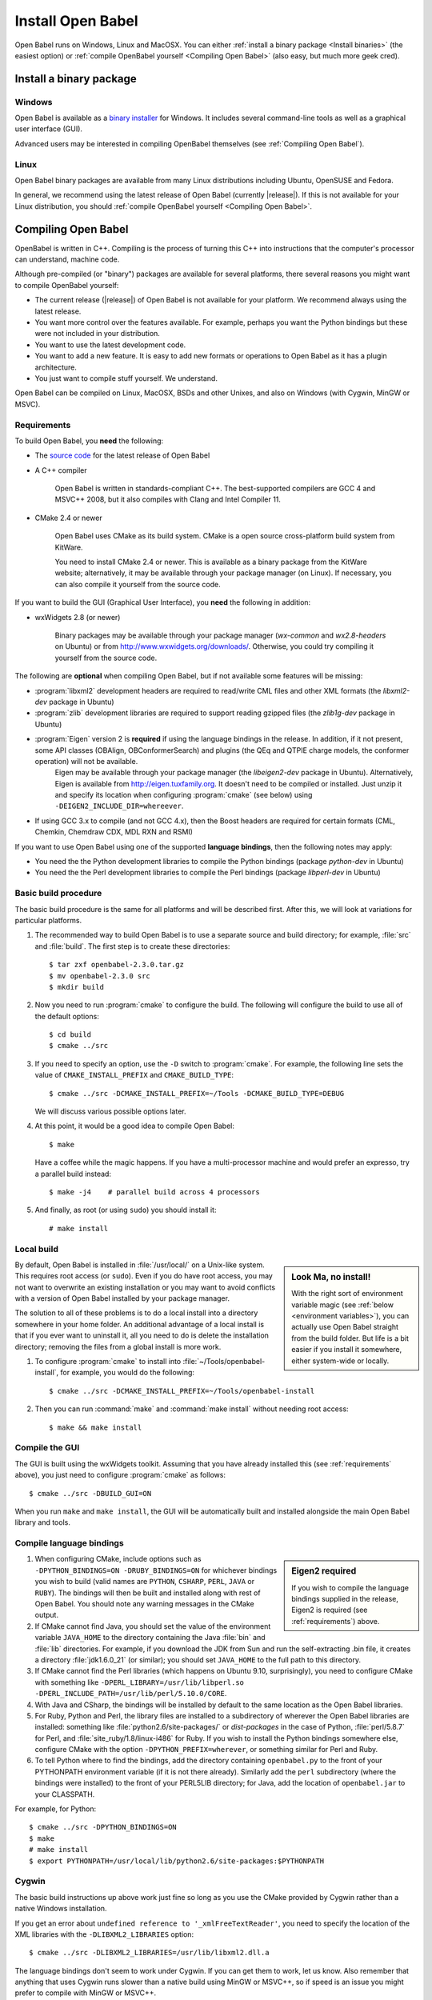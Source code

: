 Install Open Babel
==================

Open Babel runs on Windows, Linux and MacOSX. You can either :ref:`install a binary package <Install binaries>` (the easiest option) or :ref:`compile OpenBabel yourself <Compiling Open Babel>` (also easy, but much more geek cred).

.. _Install binaries:

Install a binary package
------------------------

Windows
~~~~~~~

Open Babel is available as a `binary installer`_ for Windows. It includes several command-line tools as well as a graphical user interface (GUI).

.. _binary installer: http://sourceforge.net/projects/openbabel/files/openbabel/2.3.3/OpenBabel2.3.3_Windows_Installer.exe/download

Advanced users may be interested in compiling OpenBabel themselves (see :ref:`Compiling Open Babel`).

Linux
~~~~~

Open Babel binary packages are available from many Linux distributions including Ubuntu, OpenSUSE and Fedora.

In general, we recommend using the latest release of Open Babel (currently |release|). If this is not available for your Linux distribution, you should :ref:`compile OpenBabel yourself <Compiling Open Babel>`.

.. _Compiling Open Babel:

Compiling Open Babel
--------------------

OpenBabel is written in C++. Compiling is the process of turning this C++ into instructions that the computer's processor can understand, machine code.

Although pre-compiled (or "binary") packages are available for several platforms, there several reasons you might want to compile OpenBabel yourself:

- The current release (|release|) of Open Babel is not available for your platform. We recommend always using the latest release.
- You want more control over the features available. For example, perhaps you want the Python bindings but these were not included in your distribution.
- You want to use the latest development code.
- You want to add a new feature. It is easy to add new formats or operations to Open Babel as it has a plugin architecture.
- You just want to compile stuff yourself. We understand.

Open Babel can be compiled on Linux, MacOSX, BSDs and other Unixes, and also on Windows (with Cygwin, MinGW or MSVC).

.. _requirements:

Requirements
~~~~~~~~~~~~

To build Open Babel, you **need** the following:

* The `source code <http://sourceforge.net/project/showfiles.php?group_id=40728&package_id=32894>`__ for the latest release of Open Babel
* A C++ compiler

    Open Babel is written in standards-compliant C++. The best-supported compilers are GCC 4 and MSVC++ 2008, but it also compiles with Clang and Intel Compiler 11. 

* CMake 2.4 or newer

    Open Babel uses CMake as its build system. CMake is a open source cross-platform build system from KitWare.

    You need to install CMake 2.4 or newer. This is available as a binary package from the KitWare website; alternatively, it may be available through your package manager (on Linux). If necessary, you can also compile it yourself from the source code.

If you want to build the GUI (Graphical User Interface), you **need** the following in addition:

* wxWidgets 2.8 (or newer)
  
    Binary packages may be available through your package manager (*wx-common* and *wx2.8-headers* on Ubuntu) or from http://www.wxwidgets.org/downloads/. Otherwise, you could try compiling it yourself from the source code.

The following are **optional** when compiling Open Babel, but if not available some features will be missing:

* :program:`libxml2` development headers are required to read/write CML files and other XML formats (the *libxml2-dev* package in Ubuntu) 
* :program:`zlib` development libraries are required to support reading gzipped files (the *zlib1g-dev* package in Ubuntu) 
* :program:`Eigen` version 2 is **required** if using the language bindings in the release. In addition, if it not present, some API classes (OBAlign, OBConformerSearch) and plugins (the QEq and QTPIE charge models, the conformer operation) will not be available.
    Eigen may be available through your package manager (the *libeigen2-dev* package in Ubuntu). Alternatively, Eigen is available from http://eigen.tuxfamily.org. It doesn't need to be compiled or installed. Just unzip it and specify its location when configuring :program:`cmake` (see below) using ``-DEIGEN2_INCLUDE_DIR=whereever``.
* If using GCC 3.x to compile (and not GCC 4.x), then the Boost headers are required for certain formats (CML, Chemkin, Chemdraw CDX, MDL RXN and RSMI) 

If you want to use Open Babel using one of the supported **language bindings**, then the following notes may apply:

* You need the the Python development libraries to compile the Python bindings (package *python-dev* in Ubuntu)
* You need the the Perl development libraries to compile the Perl bindings (package *libperl-dev* in Ubuntu)
 

Basic build procedure
~~~~~~~~~~~~~~~~~~~~~

The basic build procedure is the same for all platforms and will be described first. After this, we will look at variations for particular platforms.

.. highlight:: console

1. The recommended way to build Open Babel is to use a separate source and build directory; for example, :file:`src` and :file:`build`. The first step is to create these directories::

        $ tar zxf openbabel-2.3.0.tar.gz
        $ mv openbabel-2.3.0 src
        $ mkdir build

2. Now you need to run :program:`cmake` to configure the build. The following will configure the build to use all of the default options::

        $ cd build
        $ cmake ../src

3. If you need to specify an option, use the ``-D`` switch to :program:`cmake`. For example, the following line sets the value of ``CMAKE_INSTALL_PREFIX`` and ``CMAKE_BUILD_TYPE``::

        $ cmake ../src -DCMAKE_INSTALL_PREFIX=~/Tools -DCMAKE_BUILD_TYPE=DEBUG

   We will discuss various possible options later.

4. At this point, it would be a good idea to compile Open Babel::

        $ make

   Have a coffee while the magic happens. If you have a multi-processor machine and would prefer an expresso, try a parallel build instead::

        $ make -j4    # parallel build across 4 processors

5. And finally, as root (or using ``sudo``) you should install it::

        # make install

Local build
~~~~~~~~~~~

.. sidebar:: Look Ma, no install!

  With the right sort of environment variable magic (see :ref:`below <environment variables>`), you can actually use Open Babel straight from the build folder. But life is a bit easier if you install it somewhere, either system-wide or locally.

By default, Open Babel is installed in :file:`/usr/local/` on a Unix-like system. This requires root access (or ``sudo``). Even if you do have root access, you may not want to overwrite an existing installation or you may want to avoid conflicts with a version of Open Babel installed by your package manager.

The solution to all of these problems is to do a local install into a directory somewhere in your home folder. 
An additional advantage of a local install is that if you ever want to uninstall it, all you need to do is delete the installation directory; removing the files from a global install is more work.

1. To configure :program:`cmake` to install into :file:`~/Tools/openbabel-install`, for example, you would do the following::

        $ cmake ../src -DCMAKE_INSTALL_PREFIX=~/Tools/openbabel-install

2. Then you can run :command:`make` and :command:`make install` without needing root access::

        $ make && make install

Compile the GUI
~~~~~~~~~~~~~~~

The GUI is built using the wxWidgets toolkit. Assuming that you have already installed this (see :ref:`requirements` above), you just need to configure :program:`cmake` as follows::

        $ cmake ../src -DBUILD_GUI=ON

When you run ``make`` and ``make install``, the GUI will be automatically built and installed alongside the main Open Babel library and tools.
 
Compile language bindings
~~~~~~~~~~~~~~~~~~~~~~~~~

.. sidebar:: Eigen2 required

  If you wish to compile the language bindings supplied in the release, Eigen2 is required (see :ref:`requirements`) above.

1. When configuring CMake, include options such as ``-DPYTHON_BINDINGS=ON -DRUBY_BINDINGS=ON`` for whichever bindings you wish to build (valid names are ``PYTHON``, ``CSHARP``, ``PERL``, ``JAVA`` or ``RUBY``). The bindings will then be built and installed along with rest of Open Babel. You should note any warning messages in the CMake output.

2. If CMake cannot find Java, you should set the value of the environment variable ``JAVA_HOME`` to the directory containing the Java :file:`bin` and :file:`lib`  directories. For example, if you download the JDK from Sun and run the self-extracting .bin file, it creates a directory :file:`jdk1.6.0_21` (or similar); you should set ``JAVA_HOME`` to the full path to this directory.

3. If CMake cannot find the Perl libraries (which happens on Ubuntu 9.10, surprisingly), you need to configure CMake with something like ``-DPERL_LIBRARY=/usr/lib/libperl.so -DPERL_INCLUDE_PATH=/usr/lib/perl/5.10.0/CORE``.

4. With Java and CSharp, the bindings will be installed by default to the same location as the Open Babel libraries.
  
5. For Ruby, Python and Perl, the library files are installed to a subdirectory of wherever the Open Babel libraries are installed: something like :file:`python2.6/site-packages/` or `dist-packages` in the case of Python, :file:`perl/5.8.7` for Perl, and :file:`site_ruby/1.8/linux-i486` for Ruby. If you wish to install the Python bindings somewhere else, configure CMake with the option ``-DPYTHON_PREFIX=wherever``, or something similar for Perl and Ruby.

6. To tell Python where to find the bindings, add the directory containing ``openbabel.py`` to the front of your PYTHONPATH environment variable (if it is not there already). Similarly add the ``perl`` subdirectory (where the bindings were installed) to the front of your PERL5LIB directory; for Java, add the location of ``openbabel.jar`` to your CLASSPATH.

For example, for Python::

        $ cmake ../src -DPYTHON_BINDINGS=ON
        $ make
        # make install
        $ export PYTHONPATH=/usr/local/lib/python2.6/site-packages:$PYTHONPATH

Cygwin
~~~~~~
The basic build instructions up above work just fine so long as you use the CMake provided by Cygwin rather than a native Windows installation.

If you get an error about ``undefined reference to '_xmlFreeTextReader'``, you need to specify the location of the XML libraries with the ``-DLIBXML2_LIBRARIES`` option::

        $ cmake ../src -DLIBXML2_LIBRARIES=/usr/lib/libxml2.dll.a

The language bindings don't seem to work under Cygwin. If you can get them to work, let us know. Also remember that anything that uses Cygwin runs slower than a native build using MinGW or MSVC++, so if speed is an issue you might prefer to compile with MinGW or MSVC++.

Mingw
~~~~~
Open Babel builds out of the box with MinGW. It's an awkward system to set up though, so here are some step-by-step instructions...TODO

.. todo:: MinGW


Windows
~~~~~~~

1. Install the Microsoft Visual C++ 2008 (or newer) compiler.
     We use the Visual C++ 2008 (9.0) `Express Edition`_ (available for free).

.. _Express Edition: http://www.microsoft.com/Express/VC/

2. Open a command prompt, and change directory to the :file:`windows-vc2008` subdirectory. To configure :program:`cmake`, and generate the VC++ project files, run :file:`default_build.bat`.

3. Double-click on :file:`windows-vc2008\build\openbabel.sln` to start MSVC++. At the top of the window just below the menu bar, choose `Release` in the drop-down box.

4. On the left-hand side, right-click on the ``ALL_BUILD`` target, and choose :guilabel:`Build`.

.. todo:: How to build the GUI

Troubleshooting build problems
~~~~~~~~~~~~~~~~~~~~~~~~~~~~~~
.. rubric:: CMake caches some variables from run-to-run. How can I wipe the cache to start from scratch?

Delete :file:`CMakeCache.txt`. This is also a very useful file to look into if you have any problems.

.. rubric:: How do I specify the location of the XML libraries?

CMake should find these automatically if they are installed system-wide. If you need to specify them, try using the ``-DLIBXML2_LIBRARIES=wherever`` option with CMake to specify the location of the DLL or SO file, and ``-DLIBXML2_INCLUDE_DIR=wherever`` to specify the location of the header files.

.. rubric:: How do I specify the location of the ZLIB libraries?

CMake should find these automatically if they are installed system-wide. If you need to specify them, try using the ``-DZLIB_LIBRARY=wherever`` option with CMake to specify the location of the DLL or SO file, and ``-DZLIB_INCLUDE_DIR=wherever`` to specify the location of the header files.

.. _environment variables:

.. rubric:: What environment variables affect how Open Babel finds formats, plugins and libraries?

**LD_LIBRARY_PATH** - Used to find the location of the :file:`libopenbabel.so` file.
  You should set this if you get error messages about not being about to find :file:`libopenbabel.so`.
**BABEL_LIBDIR** - Used to find plugins such as the file formats
  If ``obabel -L formats`` does not list any file formats, then you need to set this environment variable to the directory where the file formats were installed, typically :file:`/usr/local/lib/openbabel/`.
**BABEL_DATADIR** - Used to find the location of the data files used for fingerprints, forcefields, etc.
  If you get errors about not being able to initialise ??? (TODO), then you should set this to the name of the folder containing files such as :file:`patterns.txt` and :file:`MACCS.txt`. These are typically installed to :file:`/usr/local/share/openbabel`.

Advanced build options
~~~~~~~~~~~~~~~~~~~~~~
.. rubric:: How do I control whether the tests are built?

The CMake option ``-DENABLE_TESTS=ON`` or ``OFF`` will look after this. To actually run the tests, use ``make tests``.

.. rubric:: How do I do a debug build?

``-DCMAKE_BUILD_TYPE=Debug`` does a debug build (``gcc -g``). To revert to a regular build use ``-DCMAKE_BUILD_TYPE=Release``.

.. rubric:: How do I see what commands cmake is using to build?

Run Make as follows::
    
        $ VERBOSE=1 make

.. rubric:: How do I build one specific target?

Just specify the target when running Make. The following just builds the Python bindings::

        $ make _openbabel

To speed things up, you can ask Make to ignore dependencies::

        $ make _openbabel/fast

.. rubric:: How do I create the SWIG bindings?

Use the ``-DRUN_SWIG=ON`` option with CMake. This requires SWIG 2.0 or newer. If the SWIG executable is not on the PATH, you will need to specify its location with ``-DSWIG_EXECUTABLE=wherever``.

.. rubric:: How do I build the Doxygen documentation?

Use the ``-DBUILD_DOCS=ON`` option with CMake. If the Doxygen executable is not on the PATH, you will need to specify its location with ``-DDOXYGEN_EXECUTABLE=wherever``.
